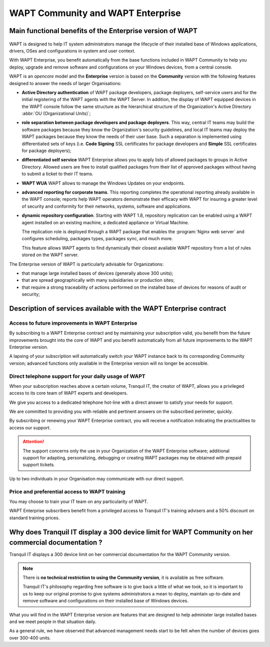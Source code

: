 .. Reminder for header structure :
   Niveau 1 : ====================
   Niveau 2 : --------------------
   Niveau 3 : ++++++++++++++++++++
   Niveau 4 : """"""""""""""""""""
   Niveau 5 : ^^^^^^^^^^^^^^^^^^^^

.. meta::
    :description: WAPT Community and WAPT Enterprise
    :keywords: WAPT Community, WAPT Enterprise, WAPT, documentation

.. _WAPT_Enterprise:

WAPT Community and WAPT Enterprise
==================================

Main functional benefits of the Enterprise version of WAPT
----------------------------------------------------------

.. figure:: wapt_enterprise.png
   :align: center
   :alt: Logo WAPT Enterprise

WAPT is designed to help IT system administrators manage the lifecycle
of their installed base of Windows applications, drivers, OSes
and configurations in system and user context.

With WAPT Enterprise, you benefit automatically from the base functions
included in WAPT Community to help you deploy, upgrade and remove software
and configurations on your Windows devices, from a central console.

WAPT is an *opencore* model and the **Enterprise** version is based
on the **Community** version with the following features designed
to answer the needs of larger Organisations:

* **Active Directory authentication** of WAPT package developers,
  package deployers, self-service users and for the initial registering
  of the WAPT agents with the WAPT Server. In addition, the display
  of WAPT equipped devices in the WAPT console follow the same structure
  as the hierarchical structure of the Organization's Active Directory
  :abbr:`OU (Organizational Units)`;

* **role separation between package developers and package deployers**.
  This way, central IT teams may build the software packages because they know
  the Organization's security guidelines, and local IT teams may deploy
  the WAPT packages because they know the needs of their user base.
  Such a separation is implemented using differentiated sets of keys
  (i.e. **Code Signing** SSL certificates for package developers and **Simple**
  SSL certificates for package deployers);

* **differentiated self service**
  WAPT Enterprise allows you to apply lists of allowed packages
  to groups in Active Directory.
  Allowed users are free to install qualified packages from their list
  of approved packages without having to submit a ticket to their IT teams.

* **WAPT WUA**
  WAPT allows to manage the Windows Updates on your endpoints.

* **advanced reporting for corporate teams**.
  This reporting completes the operational reporting already available
  in the WAPT console; reports help WAPT operators demonstrate their efficacy
  with WAPT for insuring a greater level of security and conformity
  for their networks, systems, software and applications.

* **dynamic repository configuration**.
  Starting with WAPT 1.8, repository replication can be enabled using a WAPT agent
  installed on an existing machine, a dedicated appliance or Virtual Machine.

  The replication role is deployed through a WAPT package that enables
  the :program:`Nginx web server` and configures scheduling, packages types,
  packages sync, and much more.

  This feature allows WAPT agents to find dynamically their closest available
  WAPT repository from a list of rules stored on the WAPT server.

The Enterprise version of WAPT is particularly advisable for Organizations:

* that manage large installed bases of devices (generally above 300 units);

* that are spread geographically with many subsidiaries or production sites;

* that require a strong traceability of actions performed on the installed base
  of devices for reasons of audit or security;

Description of services available with the WAPT Enterprise contract
-------------------------------------------------------------------

Access to future improvements in WAPT Enterprise
++++++++++++++++++++++++++++++++++++++++++++++++

By subscribing to a WAPT Enterprise contract and by maintaining
your subscription valid, you benefit from the future improvements brought into
the core of WAPT and you benefit automatically from all future improvements
to the WAPT Enterprise version.

A lapsing of your subscription will automatically switch your WAPT instance
back to its corresponding Community version; advanced functions only available
in the Enterprise version will no longer be accessible.

Direct telephone support for your daily usage of WAPT
+++++++++++++++++++++++++++++++++++++++++++++++++++++

When your subscription reaches above a certain volume, Tranquil IT, the creator
of WAPT, allows you a privileged access to its core team of WAPT experts
and developers.

We give you access to a dedicated telephone hot-line with a direct answer
to satisfy your needs for support.

We are committed to providing you with reliable and pertinent answers
on the subscribed perimeter, quickly.

By subscribing or renewing your WAPT Enterprise contract, you will receive
a notification indicating the practicalities to access our support.

.. attention::

  The support concerns only the use in your Organization
  of the WAPT Enterprise software; additional support for adapting,
  personalizing, debugging or creating WAPT packages may be obtained
  with prepaid support tickets.

Up to two individuals in your Organisation may communicate
with our direct support.

Price and preferential access to WAPT training
++++++++++++++++++++++++++++++++++++++++++++++

You may choose to train your IT team on any particularity of WAPT.

WAPT Enterprise subscribers benefit from a privileged access to Tranquil IT's
training advisers and a 50% discount on standard training prices.

Why does Tranquil IT display a 300 device limit for WAPT Community on her commercial documentation ?
----------------------------------------------------------------------------------------------------

Tranquil IT displays a 300 device limit on her commercial documentation
for the WAPT Community version.

.. note::

  There is **no technical restriction to using the Community version**,
  it is available as free software.

  Tranquil IT's philosophy regarding free software is to give back a little
  of what we took, so it is important to us to keep our original promise
  to give systems administrators a mean to deploy, maintain up-to-date
  and remove software and configurations on their installed base
  of Windows devices.

What you will find in the WAPT Enterprise version are features
that are designed to help administer large installed bases and we meet people
in that situation daily.

As a general rule, we have observed that advanced management needs start
to be felt when the number of devices goes over 300-400 units.
